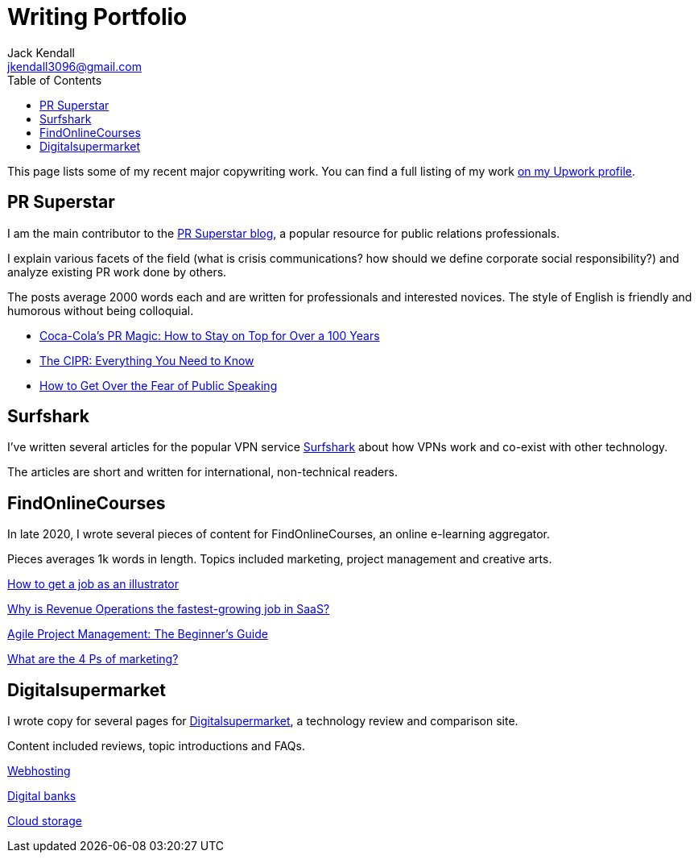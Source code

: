 = Writing Portfolio
Jack Kendall <jkendall3096@gmail.com>
:toc:
:homepage: https://example.org

This page lists some of my recent major copywriting work. You can find a full listing of my work https://www.upwork.com/freelancers/~01edd15a574b27fc7b[on my Upwork profile].

== PR Superstar

I am the main contributor to the https://prsuperstar.co.uk/blog/[PR Superstar blog], a popular resource for public relations professionals. 

I explain various facets of the field (what is crisis communications?  how should we define corporate social responsibility?) and analyze existing PR work done by others.

The posts average 2000 words each and are written for professionals and interested novices. The style of English is friendly and humorous without being colloquial.

* https://prsuperstar.co.uk/coca-cola-pr/[Coca-Cola's PR Magic: How to Stay on Top for Over a 100 Years]
* https://prsuperstar.co.uk/cipr/[The CIPR: Everything You Need to Know]
* https://prsuperstar.co.uk/fear-of-public-speaking/[How to Get Over the Fear of Public Speaking]

== Surfshark

I've written several articles for the popular VPN service https://surfshark.com/[Surfshark] about how VPNs work and co-exist with other technology.

The articles are short and written for international, non-technical readers.

== FindOnlineCourses

In late 2020, I wrote several pieces of content for FindOnlineCourses, an online e-learning aggregator.

Pieces averages 1k words in length. Topics included marketing, project management and creative arts.

https://findonlinecourses.org/creative-arts/how-to-get-a-job-as-an-illustrator/:[How to get a job as an illustrator]

https://findonlinecourses.org/project-management/revenue-operations-revops-saas/:[Why‌ ‌is‌ Revenue Operations ‌the‌ ‌fastest-growing‌ ‌job‌ ‌in‌ ‌‌SaaS‌?‌]

https://findonlinecourses.org/project-management/agile-project-management-guide/:[Agile Project Management: The Beginner’s Guide]

https://findonlinecourses.org/marketing/4-ps-of-marketing/:[What are the 4 Ps of marketing?]

== Digitalsupermarket

I wrote copy for several pages for https://digitalsupermarket.com:[Digitalsupermarket], a technology review and comparison site.

Content included reviews, topic introductions and FAQs.

https://digitalsupermarket.com/web-hosting/:[Webhosting]

https://digitalsupermarket.com/digital-banks/:[Digital banks]

https://digitalsupermarket.com/cloud-storage/:[Cloud storage]




